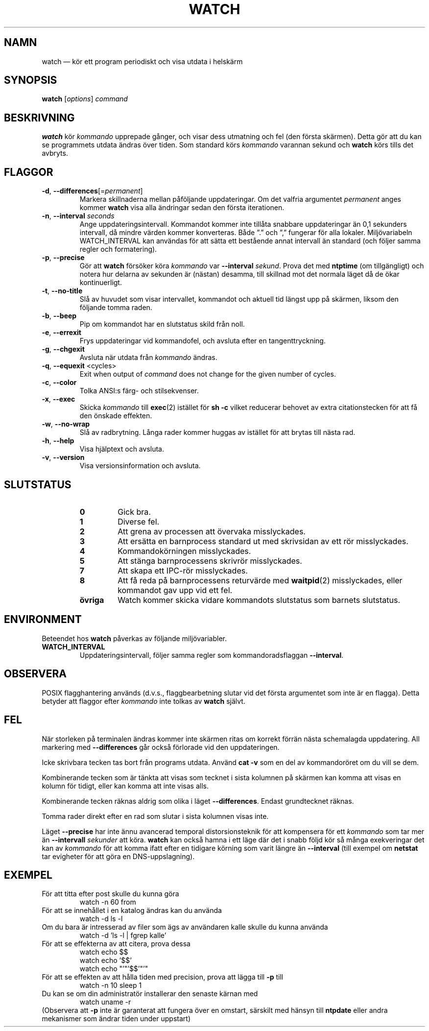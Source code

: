 .\"*******************************************************************
.\"
.\" This file was generated with po4a. Translate the source file.
.\"
.\"*******************************************************************
.TH WATCH 1 2021\-04\-24 procps\-ng Användarkommandon
.SH NAMN
watch — kör ett program periodiskt och visa utdata i helskärm
.SH SYNOPSIS
\fBwatch\fP [\fIoptions\fP] \fIcommand\fP
.SH BESKRIVNING
\fBwatch\fP kör \fIkommando\fP upprepade gånger, och visar dess utmatning och fel
(den första skärmen).  Detta gör att du kan se programmets utdata ändras
över tiden.  Som standard körs \fIkommando\fP varannan sekund och \fBwatch\fP körs
tills det avbryts.
.SH FLAGGOR
.TP 
\fB\-d\fP, \fB\-\-differences\fP[=\fIpermanent\fP]
Markera skillnaderna mellan påföljande uppdateringar. Om det valfria
argumentet \fIpermanent\fP anges kommer \fBwatch\fP visa alla ändringar sedan den
första iterationen.
.TP 
\fB\-n\fP, \fB\-\-interval\fP \fIseconds\fP
Ange uppdateringsintervall. Kommandot kommer inte tillåta snabbare
uppdateringar än 0,1 sekunders intervall, då mindre värden kommer
konverteras. Både ”.” och ”,” fungerar för alla lokaler. Miljövariabeln
WATCH_INTERVAL kan användas för att sätta ett bestående annat intervall än
standard (och följer samma regler och formatering).
.TP 
\fB\-p\fP, \fB\-\-precise\fP
Gör att \fBwatch\fP försöker köra \fIkommando\fP var \fB\-\-interval\fP \fIsekund\fP.
Prova det med \fBntptime\fP (om tillgängligt) och notera hur delarna av
sekunden är (nästan) desamma, till skillnad mot det normala läget då de ökar
kontinuerligt.
.TP 
\fB\-t\fP, \fB\-\-no\-title\fP
Slå av huvudet som visar intervallet, kommandot och aktuell tid längst upp
på skärmen, liksom den följande tomma raden.
.TP 
\fB\-b\fP, \fB\-\-beep\fP
Pip om kommandot har en slutstatus skild från noll.
.TP 
\fB\-e\fP, \fB\-\-errexit\fP
Frys uppdateringar vid kommandofel, och avsluta efter en tangenttryckning.
.TP 
\fB\-g\fP, \fB\-\-chgexit\fP
Avsluta när utdata från \fIkommando\fP ändras.
.TP 
\fB\-q\fP, \fB\-\-equexit\fP <cycles>
Exit when output of \fIcommand\fP does not change for the given number of
cycles.
.TP 
\fB\-c\fP, \fB\-\-color\fP
Tolka ANSI:s färg\- och stilsekvenser.
.TP 
\fB\-x\fP, \fB\-\-exec\fP
Skicka \fIkommando\fP till \fBexec\fP(2) istället för \fBsh \-c\fP vilket reducerar
behovet av extra citationstecken för att få den önskade effekten.
.TP 
\fB\-w\fP, \fB\-\-no\-wrap\fP
Slå av radbrytning. Långa rader kommer huggas av istället för att brytas
till nästa rad.
.TP 
\fB\-h\fP, \fB\-\-help\fP
Visa hjälptext och avsluta.
.TP 
\fB\-v\fP, \fB\-\-version\fP
Visa versionsinformation och avsluta.
.SH SLUTSTATUS
.PP
.RS
.PD 0
.TP 
\fB0\fP
Gick bra.
.TP 
\fB1\fP
Diverse fel.
.TP 
\fB2\fP
Att grena av processen att övervaka misslyckades.
.TP 
\fB3\fP
Att ersätta en barnprocess standard ut med skrivsidan av ett rör
misslyckades.
.TP 
\fB4\fP
Kommandokörningen misslyckades.
.TP 
\fB5\fP
Att stänga barnprocessens skrivrör misslyckades.
.TP 
\fB7\fP
Att skapa ett IPC\-rör misslyckades.
.TP 
\fB8\fP
Att få reda på barnprocessens returvärde med \fBwaitpid\fP(2) misslyckades,
eller kommandot gav upp vid ett fel.
.TP 
\fBövriga\fP
Watch kommer skicka vidare kommandots slutstatus som barnets slutstatus.
.SH ENVIRONMENT
Beteendet hos \fBwatch\fP påverkas av följande miljövariabler.

.TP 
\fBWATCH_INTERVAL\fP
Uppdateringsintervall, följer samma regler som kommandoradsflaggan
\fB\-\-interval\fP.
.SH OBSERVERA
POSIX flagghantering används (d.v.s., flaggbearbetning slutar vid det första
argumentet som inte är en flagga).  Detta betyder att flaggor efter
\fIkommando\fP inte tolkas av \fBwatch\fP självt.
.SH FEL
När storleken på terminalen ändras kommer inte skärmen ritas om korrekt
förrän nästa schemalagda uppdatering.  All markering med \fB\-\-differences\fP
går också förlorade vid den uppdateringen.

Icke skrivbara tecken tas bort från programs utdata.  Använd \fBcat \-v\fP som
en del av kommandoröret om du vill se dem.

Kombinerande tecken som är tänkta att visas som tecknet i sista kolumnen på
skärmen kan komma att visas en kolumn för tidigt, eller kan komma att inte
visas alls.

Kombinerande tecken räknas aldrig som olika i läget \fB\-\-differences\fP.
Endast grundtecknet räknas.

Tomma rader direkt efter en rad som slutar i sista kolumnen visas inte.

Läget \fB\-\-precise\fP har inte ännu avancerad temporal distorsionsteknik för
att kompensera för ett \fIkommando\fP som tar mer än \fB\-\-intervall\fP \fIsekunder\fP
att köra.  \fBwatch\fP kan också hamna i ett läge där det i snabb följd kör så
många exekveringar det kan av \fIkommando\fP för att komma ifatt efter en
tidigare körning som varit längre än \fB\-\-interval\fP (till exempel om
\fBnetstat\fP tar evigheter för att göra en DNS\-uppslagning).
.SH EXEMPEL
.PP
För att titta efter post skulle du kunna göra
.IP
watch \-n 60 from
.PP
För att se innehållet i en katalog ändras kan du använda
.IP
watch \-d ls \-l
.PP
Om du bara är intresserad av filer som ägs av användaren kalle skulle du
kunna använda
.IP
watch \-d 'ls \-l | fgrep kalle'
.PP
För att se effekterna av att citera, prova dessa
.IP
watch echo $$
.br
watch echo '$$'
.br
watch echo "'"'$$'"'"
.PP
För att se effekten av att hålla tiden med precision, prova att lägga till
\fB\-p\fP till
.IP
watch \-n 10 sleep 1
.PP
Du kan se om din administratör installerar den senaste kärnan med
.IP
watch uname \-r
.PP
(Observera att \fB\-p\fP inte är garanterat att fungera över en omstart,
särskilt med hänsyn till \fBntpdate\fP eller andra mekanismer som ändrar tiden
under uppstart)
